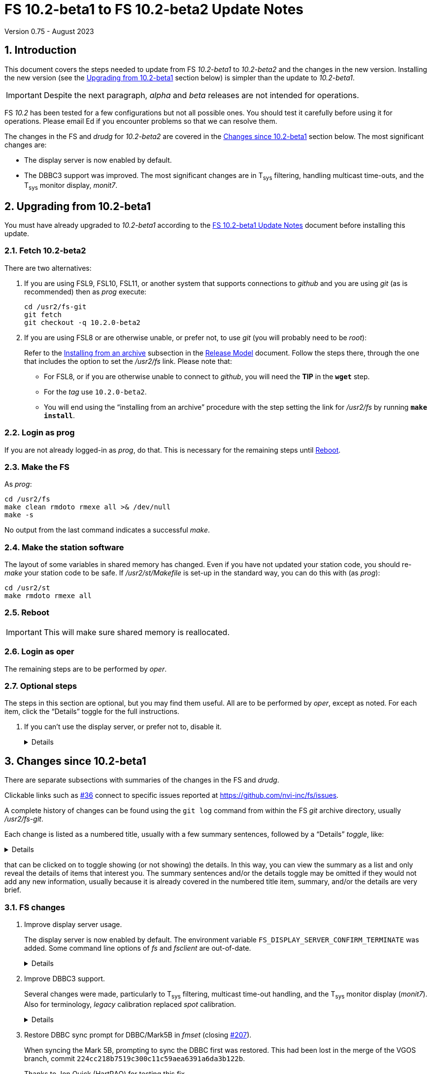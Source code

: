 //
// Copyright (c) 2020-2023 NVI, Inc.
//
// This file is part of VLBI Field System
// (see http://github.com/nvi-inc/fs).
//
// This program is free software: you can redistribute it and/or modify
// it under the terms of the GNU General Public License as published by
// the Free Software Foundation, either version 3 of the License, or
// (at your option) any later version.
//
// This program is distributed in the hope that it will be useful,
// but WITHOUT ANY WARRANTY; without even the implied warranty of
// MERCHANTABILITY or FITNESS FOR A PARTICULAR PURPOSE.  See the
// GNU General Public License for more details.
//
// You should have received a copy of the GNU General Public License
// along with this program. If not, see <http://www.gnu.org/licenses/>.
//

:doctype: book

= FS 10.2-beta1 to FS 10.2-beta2 Update Notes
Version 0.75 - August 2023

:sectnums:
:stem: latexmath
:sectnumlevels: 4
:experimental:
:downarrow: &downarrow;

:toc:

== Introduction

This document covers the steps needed to update from FS _10.2-beta1_
to _10.2-beta2_  and the changes in the new version.  Installing the
new version (see the <<Upgrading from 10.2-beta1>> section below)
is simpler than the update to _10.2-beta1_.

IMPORTANT: Despite the next paragraph, _alpha_ and _beta_ releases are
not intended for operations.

FS _10.2_ has been tested for a few configurations but not all
possible ones. You should test it carefully before using it for
operations. Please email Ed if you encounter problems so that we can
resolve them.

The changes in the FS and _drudg_ for _10.2-beta2_ are covered in the
<<Changes since 10.2-beta1>> section below. The most significant
changes are:

* The display server is now enabled by default.

* The DBBC3 support was improved. The most significant changes are in
T~sys~ filtering, handling multicast time-outs, and the T~sys~ monitor
display, _monit7_.

== Upgrading from 10.2-beta1

You must have already upgraded to _10.2-beta1_ according to the
<<10.2-beta1.adoc#,FS 10.2-beta1 Update Notes>> document before
installing this update.

=== Fetch 10.2-beta2

There are two alternatives:

. If you are using FSL9, FSL10, FSL11, or another system that supports
connections to _github_ and you are using _git_ (as is recommended)
then as _prog_ execute:

 cd /usr2/fs-git
 git fetch
 git checkout -q 10.2.0-beta2

. If you are using FSL8 or are otherwise unable, or prefer not, to use
_git_ (you will probably need to be _root_):

+

Refer to the
<<../../misc/release_model.adoc#_installing_from_an_archive,Installing
from an archive>> subsection in the
<<../../misc/release_model.adoc#,Release Model>> document. Follow the
steps there, through the one that includes the option to set the
__/usr2/fs__ link. Please note that:

+
[disc]

* For FSL8, or if you are otherwise unable to connect to _github_, you
will need the *TIP* in the `*wget*` step.

* For the __tag__ use `10.2.0-beta2`.

* You will end using the "`installing from an archive`" procedure with
the step setting the link for __/usr2/fs__ by running *`make
install`*.

=== Login as prog

If you are not already logged-in as _prog_, do that. This is necessary
for the remaining steps until <<Reboot>>.

=== Make the FS

As _prog_:

 cd /usr2/fs
 make clean rmdoto rmexe all >& /dev/null
 make -s

No output from the last command indicates a successful _make_.

=== Make the station software

The layout of some variables in shared memory has changed. Even if
you have not updated your station code, you should re-_make_ your
station code to be safe. If _/usr2/st/Makefile_ is set-up in the
standard way, you can do this with (as _prog_):

 cd /usr2/st
 make rmdoto rmexe all

=== Reboot

IMPORTANT: This will make sure shared memory is reallocated.

=== Login as oper

The remaining steps are to be performed by _oper_.

=== Optional steps

The steps in this section are optional, but you may find them useful.
All are to be performed by _oper_, except as noted. For each item,
click the "`Details`" toggle for the full instructions.

. If you can't use the display server, or prefer not to, disable it.

+

[%collapsible]
====

Using the display server is now enabled by default and recommended for
all users. However, if you can't use it (perhaps because it won't
compile), or you prefer not to, you can disable it by setting the
environment variable `FS_DISPLAY_SERVER` to `off`. Any other value,
including `on`, or the variable not being set at all, will enable it.
The steps are:

NOTE: If you are unable to compile the display server or have other
problems with it, please contact Ed. We will try to resolve them.

.. Set the environment variable.

+

There are two options, depending on what login shell you use:

+
[disc]

* If you use _bash_, add the following command to _~/.profile_:

 export FS_DISPLAY_SERVER=off

* If you use _tcsh_, add the following command to _~/.login_:

 setenv FS_DISPLAY_SERVER off

.. Logout and back in.

.. Update any other accounts that use the FS, usually just _prog_.

CAUTION: This variable should be set the same, or not set, for all
accounts/sessions that use _fs_, _fsclient_, or _streamlog_. There may
be problems if there is a mismatch.

====

== Changes since 10.2-beta1

There are separate subsections with summaries of the changes in the FS
and _drudg_.

Clickable links such as https://github.com/nvi-inc/fs/issues/36[#36]
connect to specific issues reported at
https://github.com/nvi-inc/fs/issues.

A complete history of changes can be found using the `git log` command
from within the FS _git_ archive directory, usually _/usr2/fs-git_.

Each change is listed as a numbered title, usually with a few summary
sentences, followed by a "`Details`" _toggle_, like:

[%collapsible]
====
Details are shown here.
====

that can be clicked on to toggle showing (or not showing) the details.
In this way, you can view the summary as a list and only reveal the
details of items that interest you. The summary sentences and/or the
details toggle may be omitted if they would not add any new
information, usually because it is already covered in the numbered
title item, summary, and/or the details are very brief.

=== FS changes

. Improve display server usage.

+

The display server is now enabled by default. The environment variable
`FS_DISPLAY_SERVER_CONFIRM_TERMINATE` was added. Some command line
options of _fs_ and _fsclient_ are out-of-date.

+

[%collapsible]
====

.. Make the display server enabled by default.

+

Unless the environment variable `FS_DISPLAY_SERVER` is explicitly set
to `off`, the display server will be used. This should be backward
compatible with existing usage of the variable which was to only use
the display server if the variable was set to `on`. Now if you don't
want the display server, the variable will have to be explicitly set
to `off`.

+

CAUTION: This variable should be set the same, or not set, for all
accounts/sessions that use _fs_, _fsclient_, or _streamlog_, usually
just _oper_ and _prog_. There may be problems if there is a mismatch.

.. Add environment variable `FS_DISPLAY_SERVER_CONFIRM_TERMINATE`.

+

The terminate confirmation prompt is included in _oprin_ as a safety
mechanism to reduce the chances that the FS will be terminated while
another user (client) is using the FS. Although it not recommended, if
you don't want this prompt, you can set the variable to `off`. For all
other values, including it not being set, the prompt will be used.
The setting of this variable in the session that started the client,
with either the _fs_ or _fsclient_, determines the behavior of _oprin_
for that client.

+

TIP: For simplicity, it is recommended that this variable be set the
same for all accounts/sessions that use _fs_ or _fsclient_, usually
just _oper_ and _prog_.

.. Add wait to FS start-up if it is a rapid restart when the display
server is in use.

+

The change in _10.2-beta1_ to stop the FS server when the FS is
terminated resulted in a problem when the FS was restarted quickly
after being stopped. The restart could fail with the error message:

 fsclient.c:436 (fetch_state) error unable to connect to server: Connection refused

+

+

Apparently, it takes the server a couple seconds to shutdown
completely so it can be restarted. To avoid this error, a wait of up
to two seconds since the previous FS exit is used. If a wait is
needed, a message about its length is printed before the wait. After
the wait, the FS starts up normally. An interval of two seconds was
tested under a variety of conditions and found to be reliable, while
not excessive. In case it is not sufficient for some cases, the error
message above was augmented with an explanation and a suggestion to
try again.

..  Some command line options of _fs_ and _fsclient_ are out-of-date.

+

Usage of the server has evolved since its initial implementation,
making some of the original command line options out-of-date. In
particular, `-f`, `-b` and `-w` may need to be adjusted or eliminated.
This will be handled in a later update. In the meantime, not setting
`FS_DISPLAY_SERVER`, or setting it to `off`, should be sufficient for
running with, or without, the server.

====

. Improve DBBC3 support.

+

Several changes were made, particularly to T~sys~ filtering, multicast
time-out handling, and the T~sys~ monitor display (_monit7_). Also for
terminology, _legacy_ calibration replaced _spot_ calibration.

+

[%collapsible]
====

.. The terminology _spot_ calibration was replaced by _legacy_
calibration.

+

_Legacy_ calibration refers to explicitly turning the noise diode on
and off to make calibration measurements. This contrasts to
_continuous_ calibration, which alternates the diode on and off
automatically, usually at 80 Hz.

+

The use of _spot_, while appealing, seemed more cumbersome than
_legacy_, which has an historical precedent.

.. Add using `tpicd=reset` to reset the averages for T~sys~ data,

+

While just using `tpicd` to reset the averages will always work, it
can also have the side-effect of prematurely starting continuous
logging (`tpicd=yes,...`) when that is configured. Using `tpicd=reset`
avoids this and is recommended for manually restarting the averages.
It can be placed in a SNAP procedure, maybe `reset`, to minimize
typing.

.. Force the polarity to `0` for legacy T~sys~.

+

When legacy calibration is used (`cont_cal=off,...`), a polarity of
`0` is always sent to the DBBC3, regardless of what was requested
(even not sending anything). A warning is issued if this overrides the
request. This is necessary to place the TPI data in the correct
position in DBBC3 command responses and the multicast data.

.. Switch to adaptive multicast time-out detection

+

Previously the time-out interval was a fixed 125 centiseconds (CS).
Now it is 145 CS if the previous read did not time-out. If it did, the
interval is adjusted to 100 CS until the next received packet. On the
assumption that multicast transmissions are only delayed 25 CS or
less, it allows a generous margin for delayed messages while still
detecting missing packets. The interval must be less than 150 CS to
avoid possibly missing a time-out after a delayed packet that didn't
time-out.

+

The previous, fixed, interval of 125 CS was too small given the
observed variation in the packet arrival times. It should have been
increased to something a little less than 150 CS. However, even that
longer fixed interval would not detect the third of three missing
packets in a row. The new scheme should detect all missing packets, as
well as collect all the available messages.

.. Change multicast time-out error reports to use a summary format

+

The first occurrence of a time-out is reported. Then a count of the
time-outs in the next 60 read attempts is kept. The number is reported
(the initial time-out is _not_ included in this count). This continues
until there are 60 attempts with no time-outs. That is reported and
then keeping a count ends until the next time-out.

+

This approach was adopted because in some cases, time-outs come in
bursts. It does not increase the number of messages if there is an
isolated time-out. It does reduce, but not eliminate, the messages
when the firmware is being reloaded and other cases of persistent or
repetitive time-outs. If multicast data is being logged with a 100
centisecond interval, it is possible to reconstruct which messages
were lost.

.. Add error message for Core3H boards having different times in the
multicast data.

+

If all the boards don't have the same time, this is reported every 20
seconds until it is fixed.

.. Add auto-reset feature to DBBC3 continuous T~sys~ filtering

+

+

When filtering is in use, if the clipping reaches the _red_ zone
(clipped six times or more) for a detector, and the long-term average
for the detector differs by more than the filtering percentage from
the average of the last `_samples_` samples (set by the
`cont_cal=on,...` command), the long-term average is reset to the more
current average and shown with a blue background.

+

+

A separate _shadow_ average is maintained for this. It is
reinitialized every `_samples_` samples so that it is only dependent
on the most recent data. Thus if the long-term average in use is
significantly skewed by older data with either RFI or from a different
elevation, a more up-to-date value will be substituted. The device
must be in the red clipping zone on the sample that completes the
shadow average for a reset to occur. The auto-reset feature should
reduce the need to reset manually with `tpicd=reset`.

+

+

For the next cycle after the auto-reset, the displayed value may
clipped, or unclipped, depending on how far the new sample is from the
new long-term average.

.. Log negative continuous T~sys~ values

+

Negative T~sys~ values occur with continuous calibration data if the
polarity is incorrect. The polarity should be fixed, but the values
are logged in case they are useful until the situation is rectified.
They only difference from the correct values is the sign.

.. Improve _monit7_:

... Replace the unused VDIF `Epoch` field with multicast centiseconds
`Arrival` time.

+

The former was expected to become available in the multicast data, but
had not yet been added. Instead the centiseconds, the 0.01 seconds
within the second, of the multicast arrival time is shown. This can be
useful for diagnosing late transmission, and hence arrival, of
multicast packets.

+

Generally speaking if the centiseconds is less than 20, the packet
from the previous second was _late_. Usually in that case the packet
arrives after the display updates. Data from the previous packet is
displayed again, with the `Time` value in inverse video because it has
not changed. In the update for the _next_ second, the data from the
late packet is displayed with the low value for the arrival time. The
displayed `Time` from the packet and `DBBC3-FS` values are increased
by one to account for when the packet did arrive. The packet that
should have arrived in that second is lost and a multicast time-out
occurs. Apparently the previous packet transmission overran the DBBC3
1 PPS, preventing the transmission of the next packet. The `Time`
value will not be inverse again for the missing packet since the late
packet was displayed instead.

+

The arrival time before which a packet is considered being late (from
the previous second) in _monit7_ can be adjusted with the new command
line switch `-l`.

+

The VDIF epoch field will be re-added when it becomes available in the
multicast.


... The background color for negative T~sys~ values was changed to
inverse video.

+

Except for clipped (and auto-reset) values, all negative values,
including out-of-range (dollar signs, `++$$$$$++`), are shown in
inverse video to highlight that the polarity is wrong without the
somewhat extreme magenta color used in _10.1-beta1_. Clipped (and
auto-reset) values include a sign.

... For filtering, invalid values and T~sys~ values outside the range
±1000° are ignored completely instead of being included in the
clipped count.

... New invalid values, also shown with a cyan background, were added:

+

+
[disc]

* "`on`" TPI value is zero -- This is shown as `{nbsp}on=0`. It occurs
when the DBBC3 is configured for legacy calibration with polarity `2`
and the FS is expecting continuous cal.

* "`on``" and "`off`" TPI values are both zero -- This is shown as
`tpi=0`.  It may happen when the firmware is being loaded/reloaded

... Change the foreground colors for cyan, green, yellow, red, and blue
backgrounds.

+

The foreground color for cyan, green, and yellow background is black;
red and blue, white. It was felt that these combinations were the
easiest to read.

+

+

For certain reverse video terminals, the white and black foreground
colors are swapped for cyan, green, yellow, red, and blue. For
example, this happens if _xterm_ is run with the `-rv` command line
option and the normal FS `black`/`linen` settings for
foreground/background are in use. To get the unswapped foreground
colors, you can use the new `-r` command line option with _monit7_.
Unfortunately, it is not possible for _monit7_ to detect the need for
this automatically.

... Prevent inadvertent escape sequences from causing _monit7_ from
terminating (closing https://github.com/nvi-inc/fs/issues/204[#204]).

+

Pressing a desktop key combination that generates an escape sequence,
such as kbd:[Ctrl+Alt+{downarrow}], when _monit7_ had the focus would
cause it to terminate. To prevent this, use of kbd:[Esc] to terminate
was removed. To prevent other characters in the escape sequence from
being treated as _monit7_ commands, they are filtered according to
"`CSI sequences`" at (https://en.wikipedia.org/wiki/ANSI_escape_code).
If an out-of-order byte is received, processing of the escape sequence
is terminated and the byte is treated as a new input, either another
escape sequence or a command. This effectively filters out the user
pressing kbd:[Esc], or key combinations that generate escape
sequences, possibly more than once in a row or using automatic repeat.

+

Thanks to Jon Quick (HartRAO) for reporting this issue and testing the
fix.

... Always clear BBC T~sys~ fields that aren't being displayed in
_monit7_.

+

In certain cases when changing modes, such as when a particular IF was
selected before `Def` or `Rec` came into effect, some old non-blank
fields were not cleared when they should have been.

... Correct mode selecting not working if an IF was selected before
`Def` or `Rec` mode started.

+

+

+

Now normal mode switching is always available.

====

. Restore DBBC sync prompt for DBBC/Mark5B in _fmset_ (closing
https://github.com/nvi-inc/fs/issues/207[#207]).

+

When syncing the Mark 5B, prompting to sync the DBBC first was
restored. This had been lost in the merge of the VGOS branch, commit
`224cc218b7519c300c11c59aea6391a6da3b122b`.

+

Thanks to Jon Quick (HartRAO) for testing this fix.

. Refactor display of RDBE multicast data in the RDBE monitor window
(_monit6_).

+

This eliminates have the DOT time flash in the RDBE monitor display
(_monit6_) when the attenuators are adjusted.

+

[%collapsible]
====

Adding the feature, in FS _10.1_, of using inverse video for an
incorrect RDBE DOT time had the inadvertent side effect of causing the
DOT time to flash inverse sometimes when the RDBE attenuators were
adjusted. This was apparently caused by the attenuator adjustment
delaying the multicast enough to arrive after the RDBE monitor display
(_monit6_) had updated. Thus the previous second time was displayed
and in inverse video because it was wrong.

This was fixed by recording the time of the multicast message arrival
and using that to decide if the RDBE time is correct. The display
update time was moved to the next integer second for consistency. The
displayed time is incremented by one second so it will agree with
other displayed times, the System Status monitor (_monit2_) in
particular. As a result, the oddness/evenness of the time no longer
agrees with that of the IF being displayed. The _monit6_ updates are
now better synchronized with the _monit2_ updates, instead of being
about 200 milliseconds later.

Thanks to Kiah Imai (KPGO) for reporting the interaction with setting
the attenuators.

====

. Improve _onoff_ for RDBEs.

+

Detectors for inactive RDBEs are now skipped. More useful messages are
provided for RDBE communication errors. The error handling was
simplified.

+

[%collapsible]
====

. Skip detectors from inactive RDBE in _onoff_.

+

Previously, if an RDBE wasn't defined, and therefore was _inactive_ by
default, and detectors from it were selected in _onoff_, there would
be a fatal error when trying to communicate with the device. This has
been changed so that the detectors for the inactive device will
skipped with a warning message. This allows an existing setup for
_onoff_ to still be useful if an RDBE is temporarily unavailable.
Which RDBEs are active can also be set, among those defined, with the
_active_rdbes_ command.

. Improve RDBE communication error reporting (closing
https://github.com/nvi-inc/fs/issues/209[#209]).

+

The error messages for RDBE communication errors in _onoff_ are now
more informative.

. Simplify error handling
+

The handling of errors was simplified. The reporting of overall errors
doesn't use `ip[4]`. Consequently, it can be ignored.

====

. Accept `waiting` response from RDBE `dbe_data_send?` query in
_fmset_.

+

[%collapsible]
====

When _fmset_ queries the RDBE to see if data sending needs to be
turned off, a previously unexpected response, `waiting`, can occur.
This can apparently happen when the state is `off`. The code was
adjusted to take this into account. Also any other unexpected response
will now be displayed in the error when reporting the error.

Thanks to Russ McWhirter (Haystack) for explaining the `waiting`
response.

====

. Add verbose option for _curl_/_wget_ in _fesh_ (closing
https://github.com/nvi-inc/fs/issues/201[#201]).

+

When the `-v` option is used in _fesh_ verbose output is enabled to
for _curl_ and _wget_. This can useful debugging connection issues.
The `-v` option still includes verbose output for _drudg_.

+

Thanks to Eskil Varenius (Onsala) for suggesting this.

. Improve _plog_

+

Two small fixes were made to the `-l` ("`latest`") option and two to
the `-h` ("`help`") option.


+

[%collapsible]
====

.. Correct description of the `-l` option in the `plog -h` output
(closing https://github.com/nvi-inc/fs/issues/203[#203]).

+

The `-l` (for "`latest`") option, will use the latest log that ends
with the station's two letter code and does not contain either _point_
or _station_.

+

Thanks to Eskil Varenius (Onsala) for helping clarify this.

.. Add error message for no matching log found for the `-l` option in
_plog_.

+

The previous message was not informative.

.. Ignore certain log files for the `-l` option.

+

+

Log file names that only consist of the station code are excluded.
___full.log__ files are not accepted if the station code is `ll`
unless __ll__ immediately precedes ___full.log__ in the file name.

.. Fix `-h` to work if the `STATION` environment variable is not set.

+

+

This was overlooked in FS _10.1_.

====

. Rename _xresouresfix_ script to the correct _xresourcesfix_.

. Add missing `10.2.0-beta1` tag.

+

Thanks to Rubén González (Ny-Ålesund) for reporting this.

. Improve documentation

+

How the feature release update documents are titled was changed. The
DBBC3 Operations manual was improved. Several other changes were made.

+

[%collapsible]
====

.. Change the naming scheme for feature releases documents and
references.

+

The patch level (_.0_) is now omitted in the file names and references
for feature releases.

+

This makes the document consistent for use with later patches without
having to rename, or generate almost completely redundant, documents
for the patches. The document will be updated for the patches, i.e.,
the new tag and any documentation fixes. Not having to rename allows
the old link to still work. Thus users who update to a feature release
after patches have been released can use the original link. Brief
explanatory update documents, e.g, "`10.2.1 Update Notes`", will still
be provided for users applying patches. Previous feature releases are
referred to without the patch level. For feature releases that have
not had their documents renamed for this approach, the patch level is
included in the anchor text for the link to be consistent. The feature
release _tag_ still includes the `.0` patch level.

+

+

This change is implemented as of FS _10.2-beta2_. A symbolic link was
added so that existing URLs for _10.2.0-beta1.html_ will be redirected
to _10.2-beta1.html_. The documents for previous feature releases
(_10.0_ and _10.1_) may be updated to follow this pattern if there is
a need.

.. Add steps to remove temporary fixes for _10.1_ and _10.2_ updates.

+

There were some temporary fixes provided to stations, without
releasing patches, to deal with various issues. The programs affected
were _fesh_ and _plog_ for data center changes, as well as _rdbemsg_.
Instructions to remove the versions were added as a reminder to switch
back to using the new standard versions, which include all the fixes.

.. Improve _10.2-beta1_ update notes.

+

Cleanup the document, fixing many typos and reorganizing a little.

+

+

Thanks to Jon Quick (HartRAO) for helpful feedback.

.. Improve "`FS DBBC3 Operations Manual.`"

+

In addition to including other changes in this document, several other
improvements were made.

... Move information on multicast time-outs to a new section and
expand the description.

... Describe how multicast message arrival time is logged.

... Describe _monit7_ data being stale if there is a multicast
time-out.

... Improve description of `Time` field in _monit7_

... Add more detail on T~sys~ logging

... Improve description of setup for using _setcl_ to set FS time.

... Improve the description of trouble-shooting continuous calibration
problems.

... Add more **NOTE**s for changes from _10.1_.

.. Remove redundant "`Review changes`" section in _10.1_ and _10.2_
update notes.

.. Fix organization of the "`Fetch`" step in the _10.1_ update notes.

.. Improve instructions in _making_gh-pages.txt_.

+

[disc]
* Don't `add` _.adoc_ files, that should have already been done

* Don't delete _.html_ files, we don't want to delete symbolic links

* Don't commit and push, that should already be done or the workflow
is different anyway

+

.. Fix various typos and broken links.

====

=== drudg changes

_drudg_ opening message date is `2023-02-21`.

None.
